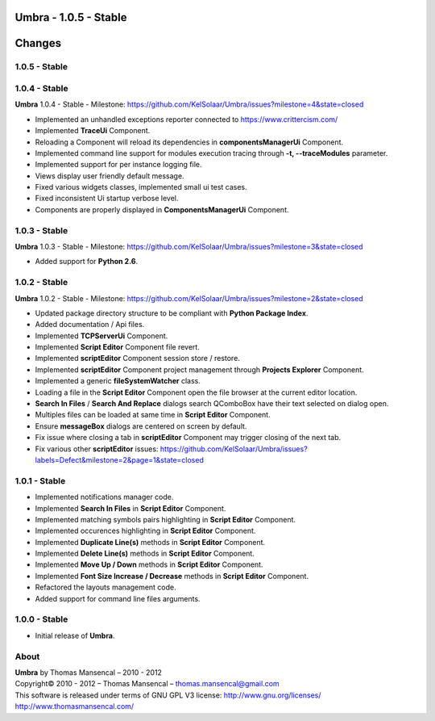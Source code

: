 **Umbra** - 1.0.5 - Stable
==========================

.. .changes

Changes
=======

1.0.5 - Stable
--------------

1.0.4 - Stable
--------------

| **Umbra** 1.0.4 - Stable - Milestone: https://github.com/KelSolaar/Umbra/issues?milestone=4&state=closed

-  Implemented an unhandled exceptions reporter connected to https://www.crittercism.com/
-  Implemented **TraceUi** Component.
-  Reloading a Component will reload its dependencies in **componentsManagerUi** Component.
-  Implemented command line support for modules execution tracing through **-t, --traceModules** parameter.
-  Implemented support for per instance logging file.
-  Views display user friendly default message.
-  Fixed various widgets classes, implemented small ui test cases.
-  Fixed inconsistent Ui startup verbose level.
-  Components are properly displayed in **ComponentsManagerUi** Component.

1.0.3 - Stable
--------------

| **Umbra** 1.0.3 - Stable - Milestone: https://github.com/KelSolaar/Umbra/issues?milestone=3&state=closed

-  Added support for **Python 2.6**.

1.0.2 - Stable
--------------

| **Umbra** 1.0.2 - Stable - Milestone: https://github.com/KelSolaar/Umbra/issues?milestone=2&state=closed

-  Updated package directory structure to be compliant with **Python Package Index**.
-  Added documentation / Api files.
-  Implemented **TCPServerUi** Component.
-  Implemented **Script Editor** Component file revert.
-  Implemented **scriptEditor** Component session store / restore.
-  Implemented **scriptEditor** Component project management through **Projects Explorer** Component.
-  Implemented a generic **fileSystemWatcher** class. 
-  Loading a file in the **Script Editor** Component open the file browser at the current editor location.
-  **Search In Files** / **Search And Replace** dialogs search QComboBox have their text selected on dialog open.
-  Multiples files can be loaded at same time in **Script Editor** Component.
-  Ensure **messageBox** dialogs are centered on screen by default.
-  Fix issue where closing a tab in **scriptEditor** Component may trigger closing of the next tab.
-  Fix various other **scriptEditor** issues: https://github.com/KelSolaar/Umbra/issues?labels=Defect&milestone=2&page=1&state=closed

1.0.1 - Stable
--------------

-  Implemented notifications manager code.
-  Implemented **Search In Files** in **Script Editor** Component.
-  Implemented matching symbols pairs highlighting in **Script Editor** Component.
-  Implemented occurences highlighting in **Script Editor** Component.
-  Implemented **Duplicate Line(s)** methods in **Script Editor** Component.
-  Implemented **Delete Line(s)** methods in **Script Editor** Component.
-  Implemented **Move Up / Down** methods in **Script Editor** Component.
-  Implemented **Font Size Increase / Decrease** methods in **Script Editor** Component.
-  Refactored the layouts management code.
-  Added support for command line files arguments.

1.0.0 - Stable
--------------

-  Initial release of **Umbra**.

.. .about

About
-----

| **Umbra** by Thomas Mansencal – 2010 - 2012
| Copyright© 2010 - 2012 – Thomas Mansencal – `thomas.mansencal@gmail.com <mailto:thomas.mansencal@gmail.com>`_
| This software is released under terms of GNU GPL V3 license: http://www.gnu.org/licenses/
| `http://www.thomasmansencal.com/ <http://www.thomasmansencal.com/>`_
